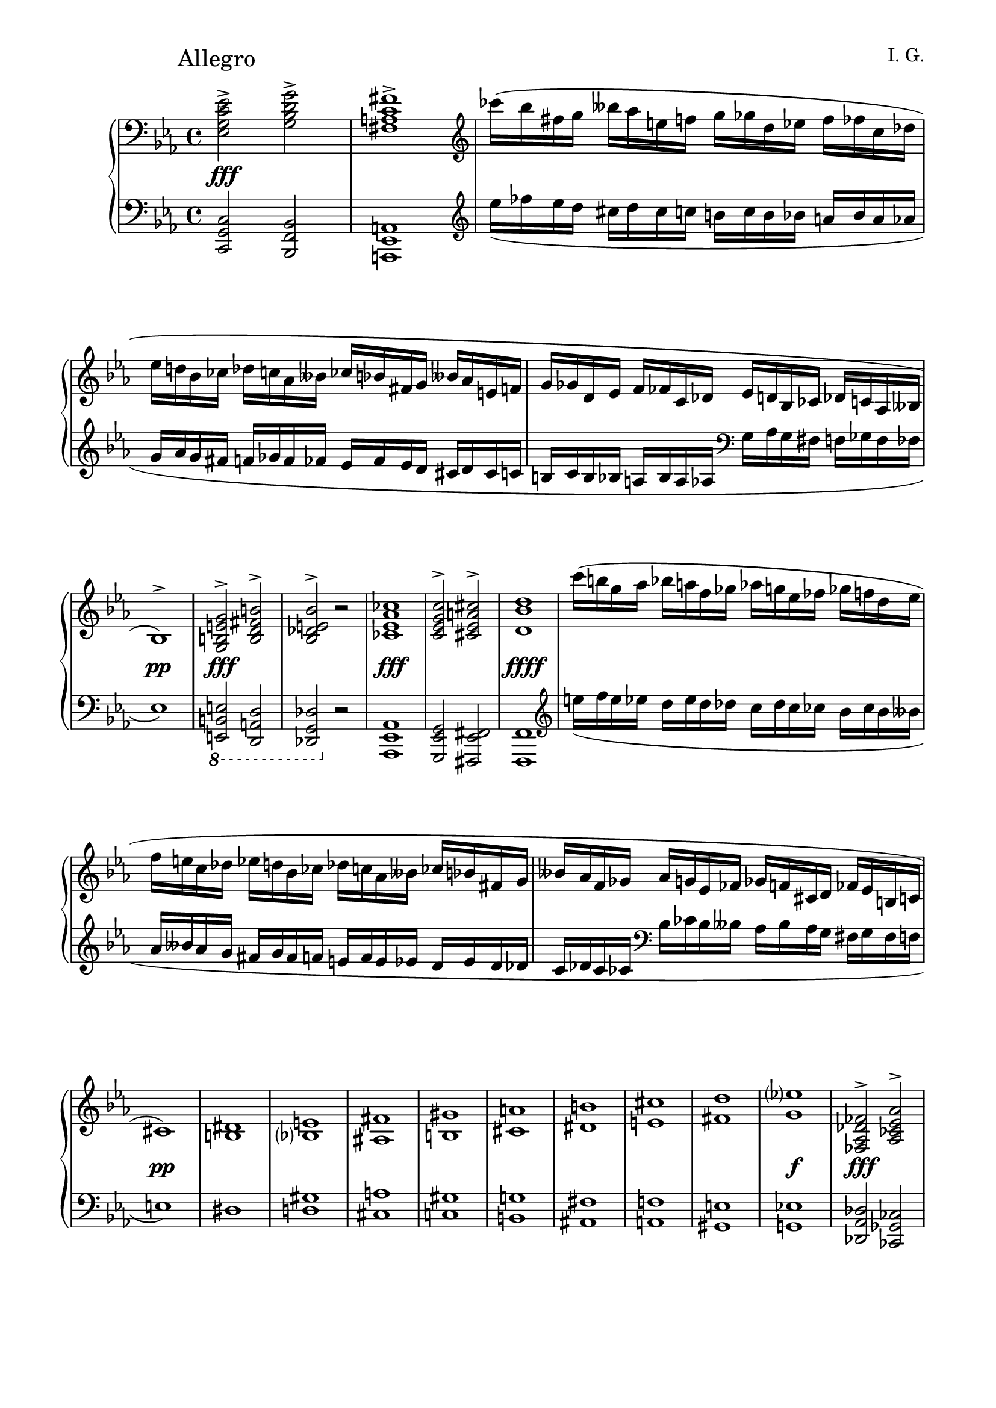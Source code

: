 \version "2.19.15"
%\version "2.18.0"

\language "deutsch"

\header {
  title = " "
  %meter = "Allegro"
  composer = "I. G."
  tagline = \markup {\char ##x00A9 "Ilja Grischunin"}
}

\paper {
  #(set-paper-size "a4")
  top-system-spacing.basic-distance = #25
  %top-markup-spacing.basic-distance = #15
  %markup-system-spacing.basic-distance = #25
  system-system-spacing.basic-distance = #22
  last-bottom-spacing.basic-distance = #25
  left-margin = 15
  right-margin = 15
  %two-sided = ##t
  %inner-margin = 25
  %outer-margin = 15
}

\layout {
  indent = 10
  \context {
    \PianoStaff
    \consists #Span_stem_engraver
  }
  \context{
    \Score
    %\override StaffGrouper.staff-staff-spacing.basic-distance = #13
    \remove "Bar_number_engraver"
  }
}

%%%%%%%%% SCRIPTS %%%%%%%%%
makeOctaves =
#(define-music-function (parser location arg mus)
   (integer? ly:music?)
   #{<<
     \withMusicProperty #'to-relative-callback
     #(lambda (m p)
        (let ((mu (ly:music-property m 'element)))
          (ly:music-transpose mu (ly:make-pitch (- arg) 0 0))
          (ly:make-music-relative! mu p)
          (ly:music-transpose mu (ly:make-pitch arg 0 0)))
        p)
     \transpose c' $(ly:make-pitch arg 0 0) $mus
     $mus
     >>
   #})
pocoCr =
#(make-music 'CrescendoEvent
   'span-type 'text
   'span-text "poco cresc.")
pocoDim =
#(make-music 'CrescendoEvent
   'span-type 'text
   'span-text "poco dim.")
xLV =
#(define-music-function (parser location further) (number?) #{
  \once \override LaissezVibrerTie  #'X-extent = #'(0 . 0)
  \once \override LaissezVibrerTie  #'details #'note-head-gap = #(/
                                                                  further -2)
  \once \override LaissezVibrerTie  #'extra-offset = #(cons (/
                                                             further 2) 0)
   #})
top = \change Staff = "RH"
bot = \change Staff = "LH"

%%%%%%%%%%% RH %%%%%%%%%%%%
rechts = \relative {
  \clef treble
  \key c \minor
  \time 4/4
  \override Score.RehearsalMark.extra-offset = #'(0 . 2)
  \mark "Allegro"
  \clef bass
  <es g c es>2-><g b d g>-><fis a c fis>1->
  \clef treble
  ces'''16( b fis g heses as e f g ges d es f fes c des
  es d! b ces des c as heses ces b fis g heses as e f
  g ges d es f fes c des es d b ces des c as heses
  b1)^>
  <g h e g>2^><h d fis h>^><b des e b'>^> r
  <ces es as ces>1
  <c es g c>2^><cis es a cis>^><d b' d>1
  c''16( h g as b a f ges as g es fes ges f d es
  f e c des es d b ces des c as heses ces b fis g
  heses as f ges as g es fes ges f cis d fes es h c
  cis1)
  <<
    {
      dis1 e fis gis a h cis d es?
    }
    \\
    {
      h,1 b? ais h cis dis e fis g
    }
  >>
  <fes, as des fes>2^><as ces es as>^><g b des g>^> r
  <as c f as>^- r <a d f a>^- r <a es' fis a>^- r
  s8 \bot <b, d g b>
  \stemUp
  \top <d' g><d g b d><e as c e>(< d g b>) d \bot <g,, b d g>
  \top
  <<
    {
      <d''' fis h d>2-><fis a cis fis>->
    }
    \\
    {
      s4
      \autoBeamOff
      \crossStaff {<d, fis>8 s s <d fis h> d}
      \autoBeamOn
      s8
    }
  >>
  <<
    {
      <f'! as h f'!>1-> s s
    }
    \\
    {
      \stemUp
      r8 g'16^( ges d es) f^( e
      \stemDown
      c des) es^( d b h) des^( c
      as heses) ces^( b ges ases) heses^( as
      fes f) ases^( ges d es) f^( fes
      <b,? f'!>1)
    }
    \\
    {
      \voiceTwo
      s4
      \autoBeamOff
      \crossStaff {<d, f>8 s8}
      \autoBeamOn
      s2 s1 s4
      \autoBeamOff
      \crossStaff {<d f>8 s s <d f b> d s}
      \autoBeamOn
    }
  >>
  <<
    {
      <f a f'>1<fis a fis'>
    }
    \\
    {
      s4
      \autoBeamOff
      \crossStaff {<cis f>8 s s <cis f a>}
      \autoBeamOn
      s4 s
      \autoBeamOff
      \crossStaff {<c e>8 s s <e a>}
      \autoBeamOn
    }
  >>
  \stemNeutral
  \repeat percent 9 {
    \repeat percent 4 {
      \tuplet 6/4 {des'16 as' g des'-\markup {\italic legato} g, as}
    }
  }
  <<
    {
      b2( es,)
    }
    \\
    {
      r8 <es g><des f><ces es><b des><as c><es b'><as c>
    }
  >>
  <f des'>4<ges es'><as c as'><g b g'>
  <<
    {
      c'2( f,) h( e,) b'?( es,) a( d,)
    }
    \\
    {
      <as f'>8\noBeam <f' as><es g><des f><c es><b d><f c'><b d>
      <c e>\noBeam <e g><d fis><c e><h d><a c><e h'><a c>
      <b? des>\noBeam <es g><des f><ces es><b des><as ces><es b'><as ces>
      <h dis>\noBeam <dis f><cis e><h dis><a cis><gis h><d a'><gis h>
    }
  >>
  \mergeDifferentlyHeadedOn
  \mergeDifferentlyDottedOn
  <<
    {
      s4 e' g c
    }
    \\
    {
      c,1
    }
    \\
    {
      \voiceTwo
      r16^( g fis g e' c h c g' e dis e c' g fis g)
    }
  >>
  <<
    {
      \hideNotes
      e'4( s2 s8. e16)
      \unHideNotes
    }
    \\
    {
      \repeat percent 4 {e16 cis his cis}
    }
  >>
  <<
    {
      s2 es,4 g
    }
    \\
    {
      s4
      \stemUp
      c,2.
    }
    \\
    {
      \voiceTwo
      es'!16^( c! h c c, g fis g es' c h c g' es d es)
    }
  >>
  <<
    {
      s4 fis as d
      s g, h d
      s ges, b es
    }
    \\
    {
      \tweak #'duration-log #0 
      d,16^( as g as fis' d cis d as' fis eis fis d' as g as)
      \tweak #'duration-log #0
      d,^( h ais h g' d cis d h' g fis g d' h ais h)
      \tweak #'duration-log #0
      es,^( b? a b ges' es d es b' ges f ges es' b a b)      
    }
  >>
  \omit Staff.TimeSignature
  \time 2/4
  \repeat tremolo 8 {g'32 ges}
  \time 4/4
  <as, c f as>8-^ r r4 <g h d g>8-^ r r4
}
%%%%%%%%%%% LH %%%%%%%%%%%%
links = \relative {
  \clef bass
  \key c \minor
  \time 4/4
  <c, g' c>2<b f' b><a es' a>1
  \clef treble
  es''''16_( fes es d cis d cis c h c h b a b a as
  g as g fis f ges f fes es fes es d cis d cis c
  h c h b a b a as
  \clef bass
  g as g fis f ges f fes
  es1)
  \ottava #-1
  \set Staff.ottavation = #"8"
  <e,, h' e>2<d a' d><des g des'>
  \ottava #0
  r
  <as' es' as>1
  <g es' g>2<fis es' fis><f f'>1
  \clef treble
  e''''16_( f e es d es d des c des c ces b ces b heses
  as heses as g fis g fis f e f e es d es d des
  c des c ces
  \clef bass
  b ces b heses as heses as g fis g fis f
  e1)
  <<
    {
      s1 gis a gis g! fis f! e es!
    }
    \\
    {
      dis1 d! cis c! h ais a gis g!
    }
  >>
  <des as' des>2<ces ges' ces><b fes' b> r
  <f c' f>-- r <f d' f>-- r <fis es' fis>-- r
  <<
    {
      r8 s
      \autoBeamOff
      \crossStaff {<g'' b>8 s s b <d, g b> s}
      \autoBeamOn
      r8
      \stemDown
      <h d fis h><fis' h> \top <d' fis h d>
      <es g cis es>( \bot h) <d, fis h><fis, h d fis>
      r <h d f h><f' h> \top <d' f h d>
      \bot
      \clef treble
      \stemUp
      <e as c e>_( <h d f h>)
      \clef bass
      <d, f h d><f, h d f>
      \stemDown
      r <b? es ges b?><ges' b es ges>
      \clef treble
      <es' ges b es><fes as c? fes>(<b, es ges b>)
      \clef bass
      <es, ges b es><ges, b es ges>
      r <b d f b><f' b> \top <d' f b d>
      <es ges c es>( \bot b) <d, f b><f, b d f>
      r <a cis f a><f' a> \top <cis' f a cis>
      <dis gis b? dis>( \bot a) <cis, f a cis><f, a cis f>
      r <a c e a><e' a> \top <c' e a c>
      <d fis b d>( \bot <a c>) <c, e a c><e, a c e>
    }
    \\
    {
      <g, g'>1<fis fis'><f! f'!><es es'><d d'><cis cis'><c! c'!>
    }
  >>
  \makeOctaves #-1 {
    fes''2 es4.. ces16 eses1 des2 c4.. as16 ces1 des
    eses 2 \tuplet 3/2 {fes4 des as} g1 ges f2 fes es4
  }
  f'16( e f g as2)~ as4 ges es e <f,, f'> g''16( fis g as b2)
  g1 ges f e d2~ d8\noBeam cis b? a
  \makeOctaves #1 {
    g1 fis f! es 
    \omit Staff.TimeSignature
    \time 2/4
    ces2
    \time 4/4
    c8-^ r r4 des8-^ r r4
  }
}
%%%%%%%%%%%%D%%%%%%%%%%%%
dynamic = {
  \override DynamicTextSpanner.style = #'none
  \override Hairpin.to-barline = ##f
  s1*2\fff s4 s2.\pocoDim s1*2 s1\pp s1*2\fff s1*2\fff s1*4\ffff
  s1\pp s1*8\pocoCr s1\f s1*2\fff s1\mf s\p s\pp s\mp s1*3\mf
  s1*3-\markup {dim} s1*7\pp s2 s2\< s1 s1*3\f
  s2 s-\markup {poco a poco dimin} s1*2 s1\p\< s\f s\sp s4 s2.\pocoCr
  s1 s4 s2.\< s2\sp\< s\ff
}

%%%%%%%%%%%%%%%%%%%%%%
\score {
  \new PianoStaff <<
    \new Staff = "RH" \rechts
    \new Dynamics = "DYN" \dynamic
    \new Staff = "LH" \links
  >>
}